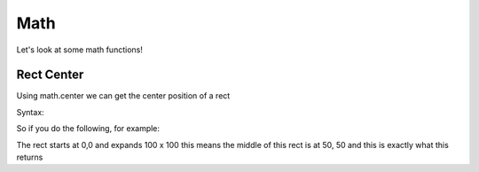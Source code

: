 Math
====

Let's look at some math functions!

Rect Center
------

Using math.center we can get the center position of a rect

Syntax:

.. code-block - python:: 

    math.center(rect)

So if you do the following, for example:

.. code-block: python::

    print(math.center((0,0,100,100)))

The rect starts at 0,0 and expands 100 x 100 this means the middle of this rect is at 50, 50 and this is exactly what this returns

.. code-block: python::

    (50,50)
